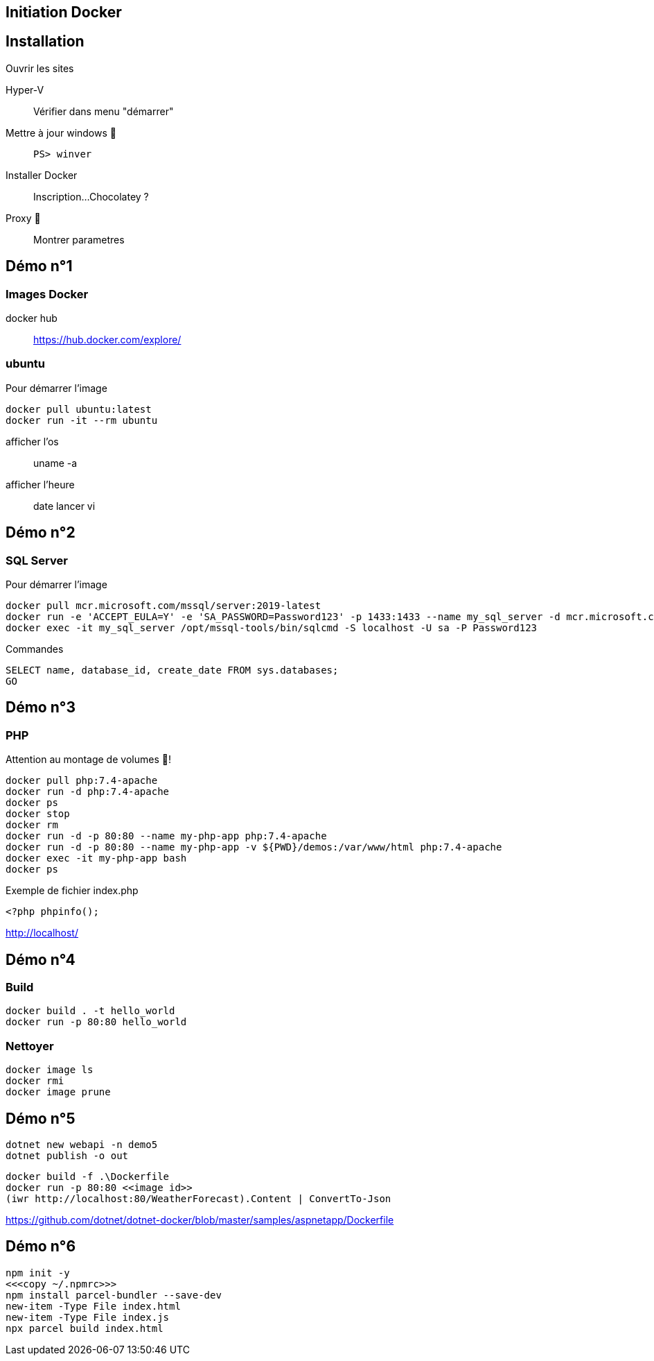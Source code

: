 == Initiation Docker
:source-highlighter: rouge

== Installation

Ouvrir les sites

Hyper-V::
	Vérifier dans menu "démarrer"
Mettre à jour windows 🧭::
	`PS> winver` 
Installer Docker::
	Inscription...
	Chocolatey ?
Proxy 🧭::
	Montrer parametres

== Démo n°1

=== Images Docker

docker hub::
	https://hub.docker.com/explore/

===  ubuntu

Pour démarrer l'image

[source]
----
docker pull ubuntu:latest
docker run -it --rm ubuntu
----

afficher l'os::
	uname -a
afficher l'heure::
	date
lancer vi

== Démo n°2 

=== SQL Server

Pour démarrer l'image

[source]
----
docker pull mcr.microsoft.com/mssql/server:2019-latest
docker run -e 'ACCEPT_EULA=Y' -e 'SA_PASSWORD=Password123' -p 1433:1433 --name my_sql_server -d mcr.microsoft.com/mssql/server:2019-latest
docker exec -it my_sql_server /opt/mssql-tools/bin/sqlcmd -S localhost -U sa -P Password123
----

Commandes

[source,sql]
----
SELECT name, database_id, create_date FROM sys.databases;
GO
----

== Démo n°3

=== PHP

Attention au montage de volumes 🧭!

[source]
----
docker pull php:7.4-apache
docker run -d php:7.4-apache
docker ps
docker stop
docker rm
docker run -d -p 80:80 --name my-php-app php:7.4-apache
docker run -d -p 80:80 --name my-php-app -v ${PWD}/demos:/var/www/html php:7.4-apache
docker exec -it my-php-app bash 
docker ps
----

Exemple de fichier index.php

[source,php]
----
<?php phpinfo();
----

http://localhost/

== Démo n°4

=== Build

[source]
----
docker build . -t hello_world
docker run -p 80:80 hello_world
----

=== Nettoyer

[source]
----
docker image ls
docker rmi
docker image prune
----

== Démo n°5

[source,bash]
----
dotnet new webapi -n demo5
dotnet publish -o out
----

[source]
----
docker build -f .\Dockerfile
docker run -p 80:80 <<image id>>
(iwr http://localhost:80/WeatherForecast).Content | ConvertTo-Json
----

https://github.com/dotnet/dotnet-docker/blob/master/samples/aspnetapp/Dockerfile

== Démo n°6

[source,bash]
----
npm init -y
<<<copy ~/.npmrc>>>
npm install parcel-bundler --save-dev
new-item -Type File index.html
new-item -Type File index.js
npx parcel build index.html
----
